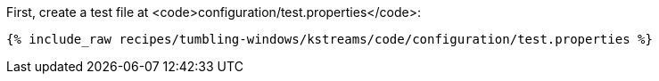 First, create a test file at <code>configuration/test.properties</code>:

+++++
<pre class="snippet"><code class="shell">{% include_raw recipes/tumbling-windows/kstreams/code/configuration/test.properties %}</code></pre>
+++++